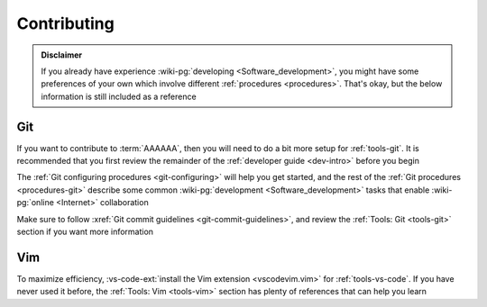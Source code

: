 .. 0.4.0

.. _dev-env-contributing:


############
Contributing
############

.. admonition:: Disclaimer

   If you already have experience
   :wiki-pg:`developing <Software_development>`, you might have some
   preferences of your own which involve different
   :ref:`procedures <procedures>`. That's okay, but the below information is
   still included as a reference


***
Git
***

If you want to contribute to :term:`AAAAAA`, then you will need to do a bit
more setup for :ref:`tools-git`. It is recommended that you first review the
remainder of the :ref:`developer guide <dev-intro>` before you begin

The :ref:`Git configuring procedures <git-configuring>` will help you get
started, and the rest of the :ref:`Git procedures <procedures-git>` describe
some common :wiki-pg:`development <Software_development>` tasks that enable
:wiki-pg:`online <Internet>` collaboration

Make sure to follow :xref:`Git commit guidelines <git-commit-guidelines>`, and
review the :ref:`Tools: Git <tools-git>` section if you want more information


***
Vim
***

To maximize efficiency,
:vs-code-ext:`install the Vim extension <vscodevim.vim>` for
:ref:`tools-vs-code`. If you have never used it before, the
:ref:`Tools: Vim <tools-vim>` section has plenty of references that can help
you learn
